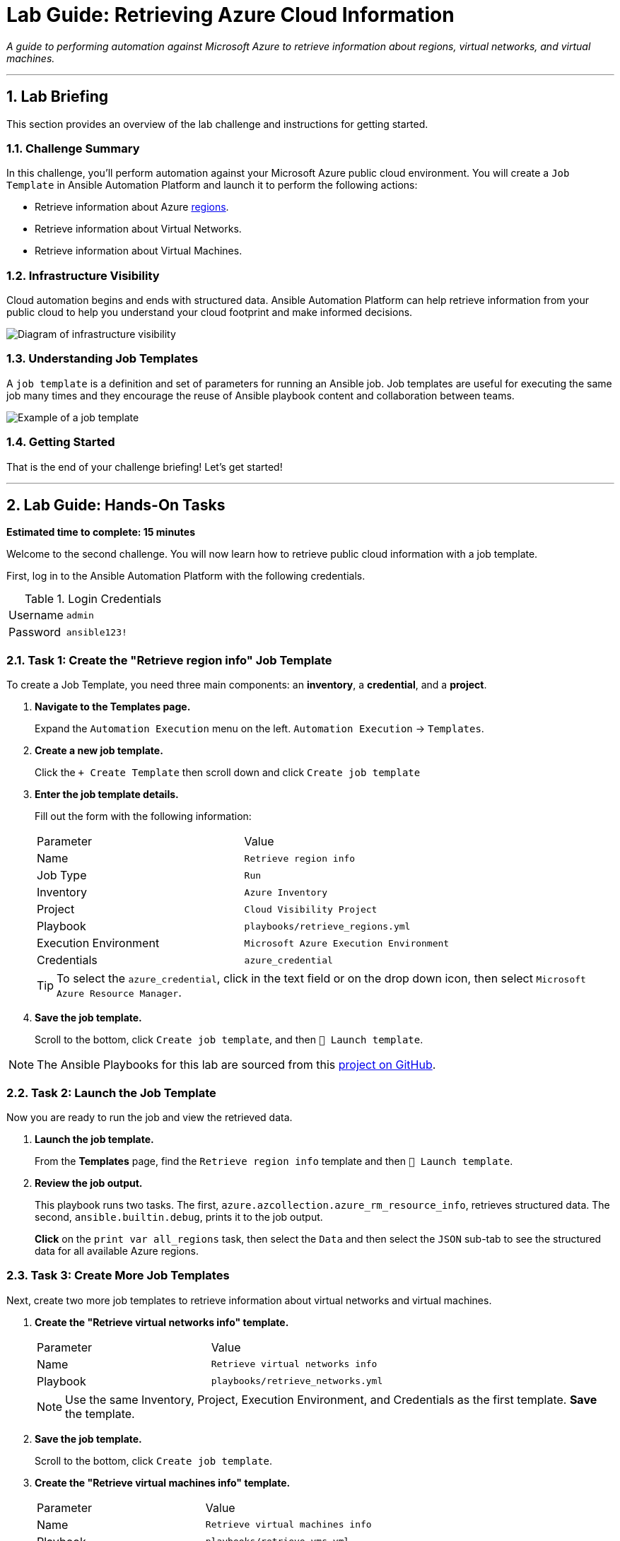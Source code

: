 = Lab Guide: Retrieving Azure Cloud Information
:doctype: book
:notoc:
:toc-title: Table of Contents
:sectnums:
:icons: font

_A guide to performing automation against Microsoft Azure to retrieve information about regions, virtual networks, and virtual machines._

---

== Lab Briefing

This section provides an overview of the lab challenge and instructions for getting started.

=== Challenge Summary

In this challenge, you'll perform automation against your Microsoft Azure public cloud environment. You will create a `Job Template` in Ansible Automation Platform and launch it to perform the following actions:

* Retrieve information about Azure link:https://azure.microsoft.com/en-us/explore/global-infrastructure/geographies/#overview[regions].
* Retrieve information about Virtual Networks.
* Retrieve information about Virtual Machines.

=== Infrastructure Visibility

Cloud automation begins and ends with structured data. Ansible Automation Platform can help retrieve information from your public cloud to help you understand your cloud footprint and make informed decisions.

image::https://github.com/IPvSean/pictures_for_github/blob/master/visbility.png?raw=true[Diagram of infrastructure visibility, opts="border"]

=== Understanding Job Templates

A `job template` is a definition and set of parameters for running an Ansible job. Job templates are useful for executing the same job many times and they encourage the reuse of Ansible playbook content and collaboration between teams.

image::https://github.com/IPvSean/pictures_for_github/blob/master/job_template.png?raw=true[Example of a job template, opts="border"]

=== Getting Started

That is the end of your challenge briefing! Let's get started!

---

== Lab Guide: Hands-On Tasks

*Estimated time to complete: 15 minutes*

Welcome to the second challenge. You will now learn how to retrieve public cloud information with a job template.

First, log in to the Ansible Automation Platform with the following credentials.

.Login Credentials
[cols="1,2a"]
|===
| Username | `admin`
| Password | `ansible123!`
|===

=== Task 1: Create the "Retrieve region info" Job Template

To create a Job Template, you need three main components: an **inventory**, a **credential**, and a **project**.

. **Navigate to the Templates page.**
+
Expand the `Automation Execution` menu on the left.
`Automation Execution` -> `Templates`.
+

. **Create a new job template.**
+
Click the `+ Create Template` then scroll down and click `Create job template`
+

. **Enter the job template details.**
+
Fill out the form with the following information:
+
[cols="1,1"]
|===
| Parameter | Value
| Name | `Retrieve region info`
| Job Type | `Run`
| Inventory | `Azure Inventory`
| Project | `Cloud Visibility Project`
| Playbook | `playbooks/retrieve_regions.yml`
| Execution Environment | `Microsoft Azure Execution Environment`
| Credentials | `azure_credential`
|===
+
TIP: To select the `azure_credential`, click in the text field or on the drop down icon, then select `Microsoft Azure Resource Manager`.

. **Save the job template.**
+
Scroll to the bottom, click `Create job template`, and then `🚀 Launch template`.

NOTE: The Ansible Playbooks for this lab are sourced from this link:https://github.com/ansible-cloud/azure_visibility[project on GitHub].

=== Task 2: Launch the Job Template

Now you are ready to run the job and view the retrieved data.

. **Launch the job template.**
+
From the **Templates** page, find the `Retrieve region info` template and then `🚀 Launch template`.
+

. **Review the job output.**
+
This playbook runs two tasks. The first, `azure.azcollection.azure_rm_resource_info`, retrieves structured data. The second, `ansible.builtin.debug`, prints it to the job output.
+
**Click** on the `print var all_regions` task, then select the `Data` and then select the `JSON` sub-tab to see the structured data for all available Azure regions.

=== Task 3: Create More Job Templates

Next, create two more job templates to retrieve information about virtual networks and virtual machines.

. **Create the "Retrieve virtual networks info" template.**
+

+
[cols="1,1"]
|===
| Parameter | Value
| Name | `Retrieve virtual networks info`
| Playbook | `playbooks/retrieve_networks.yml`
|===
+
NOTE: Use the same Inventory, Project, Execution Environment, and Credentials as the first template. **Save** the template.

. **Save the job template.**
+
Scroll to the bottom, click `Create job template`.

. **Create the "Retrieve virtual machines info" template.**
+
[cols="1,1"]
|===
| Parameter | Value
| Name | `Retrieve virtual machines info`
| Playbook | `playbooks/retrieve_vms.yml`
|===
+
NOTE: Use the same Inventory, Project, Execution Environment, and Credentials as the first template. **Save** the template.

. **Save the job template.**
+
Scroll to the bottom, click `Create job template`.

. **Run the new templates.**
+
**Launch** both new job templates and examine their output. You will see that the `Retrieve virtual machines info` job retrieves two virtual machines: `RHEL-ansible` and `WIN-ansible`.

=== Task 4: Create a Survey to Filter VMs

To make the `Retrieve virtual machines info` template more flexible, you will add a survey to filter the results by tags.

. **Navigate to the Survey tab for the template.**
+
Go to the **Templates** page, **click** on the name `Retrieve virtual machines info`, and then **click** the **Survey** tab.
+
image:https://github.com/IPvSean/pictures_for_github/blob/master/survey_tab.png?raw=true[Survey tab, 400, opts="border"]

. **Create a new survey question.**
+
**Click** the blue `+ Create survey question` button.
+

Fill out the form with the following values:
+
[cols="1,1"]
|===
| Parameter | Value
| Question | `What tag do you want to filter on?`
| Answer variable name | `your_tags`
| Answer type | `Text`
| Required | Check the box ☑️
| Default answer | `demo:true`
|===
+
**Click** the blue `Create survey question` button to save the question.

. **Enable and launch the survey.**
+
**Enable** the survey by clicking the toggle switch at the top of the page.
+
image:https://github.com/IPvSean/pictures_for_github/blob/master/survey_enabled.png?raw=true[Survey enabled toggle, 200, opts="border"]
+
Now, **launch** the `Retrieve virtual machines info` job template again. This time, you will see a survey prompt.

. **Use the survey to filter results.**
+
Surveys allow you to abstract complexity by setting playbook variables with user-friendly questions.
+
TIP: Try using `os:windows` to retrieve only the Windows virtual machine, or `os:linux` to retrieve only the RHEL machine. This is extremely useful for managing hundreds of virtual machines.
+
`os:linux`
+
`os:windows`

---

== Next Steps

Press the `Next` button below to proceed to the next challenge.

== Troubleshooting

If you have encountered an issue or have noticed something not quite right, please link:https://github.com/ansible/instruqt/issues/new?title=Issue+with+Ansible+Hybrid+Cloud+Automation+-+Infrastructure+visibility&assignees=ipvsean[open an issue on GitHub].
